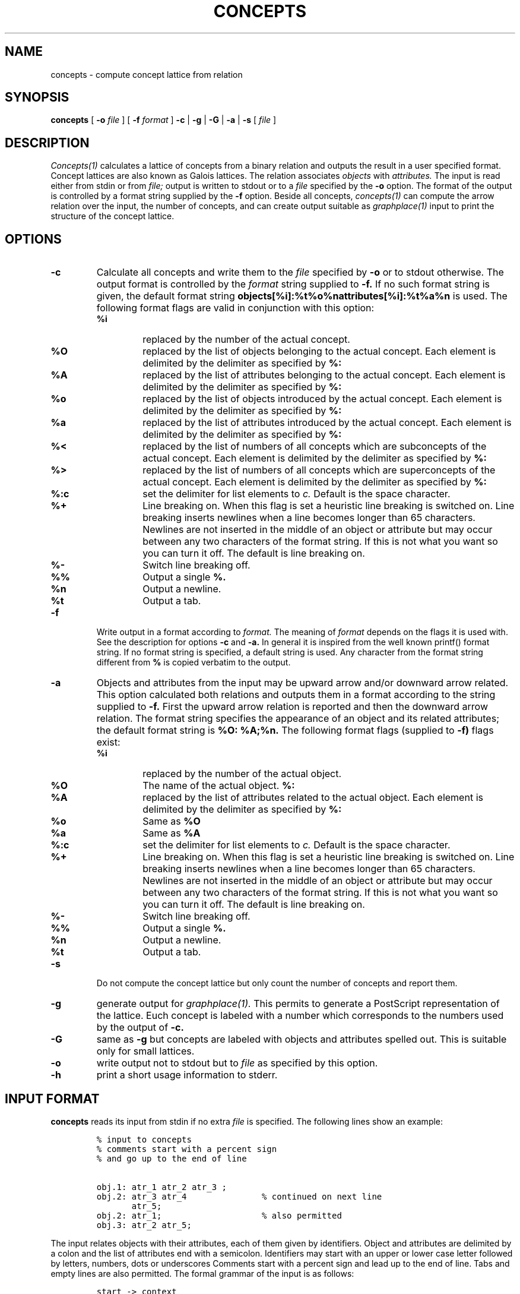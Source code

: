 .\"
.\" $Id: concepts.man,v 1.1.1.1 1998/02/23 15:22:25 lindig Exp $
.\"
.\" CONCEPTS
.\" Copyright (C) 1994 Technical University of Braunschweig, Germany
.\" Written by Christian Lindig (lindig@ips.cs.tu-bs.de)
.\" 
.\" This program is free software; you can redistribute it and/or modify
.\" it under the terms of the GNU General Public License as published by
.\" the Free Software Foundation; either version 2 of the License, or
.\" (at your option) any later version.
.\" 
.\" This program is distributed in the hope that it will be useful,
.\" but WITHOUT ANY WARRANTY; without even the implied warranty of
.\" MERCHANTABILITY or FITNESS FOR A PARTICULAR PURPOSE.  See the
.\" GNU General Public License for more details.
.\" 
.\" You should have received a copy of the GNU General Public License
.\" along with this program; if not, write to the Free Software
.\" Foundation, Inc., 675 Mass Ave, Cambridge, MA 02139, USA.
.\"
.\" ----------------------------------------------------------------------
.\" typeset examples in fixed size font as indented paragraph
.de Ex
.sp
.RS
.nf
.ft C
..
.de Xe
.RE
.sp
.fi
..
.\" -------------------------------------------------------------------------
.TH CONCEPTS 1 "May 1995"
.SH NAME
concepts \- compute concept lattice from relation
.SH SYNOPSIS
.B concepts
[
.B -o 
.I file
] [
.B -f 
.I format
] 
.B -c 
| 
.B -g 
| 
.B -G
| 
.B -a 
| 
.B -s 
[
.I file
]

.SH DESCRIPTION
.I Concepts(1)
calculates a lattice of concepts from a binary relation and outputs
the result in a user specified format. Concept lattices are also known
as Galois lattices. The relation associates 
.I objects 
with 
.I attributes. 
The input is read either from stdin or from 
.I file; 
output is written to stdout or to a 
.I file 
specified by the
.B -o 
option.  The format of the output is controlled by a format string
supplied by the
.B -f 
option. Beside all concepts, 
.I concepts(1) 
can compute the arrow relation
over the input, the number of concepts, and can create output suitable
as
.I graphplace(1)
input to print the structure of the concept lattice.


.SH OPTIONS
.TP
.B -c
Calculate all concepts and write them to the 
.I file 
specified by
.B -o
or to stdout otherwise. The output format is controlled by the 
.I format
string supplied to 
.B -f.
If no such format string is given, the default format string 
.B objects[%i]:%t%o%nattributes[%i]:%t%a%n
is used. The following format flags are valid in conjunction with this
option: 
.RS
.TP
.B %i	
replaced by the number of the actual concept.
.TP
.B %O	
replaced by the list of objects belonging to the actual concept. Each
element is delimited by the delimiter as specified by
.B %:
.TP
.B %A 
replaced by the list of attributes belonging to the actual concept. Each
element is delimited by the delimiter as specified by
.B %:
.TP
.B %o
replaced by the list of objects introduced by the actual concept. Each
element is delimited by the delimiter as specified by
.B %:
.TP
.B %a
replaced by the list of attributes introduced by the actual concept. Each
element is delimited by the delimiter as specified by
.B %:
.TP
.B %<
replaced by the list of numbers of all concepts which are subconcepts
of the actual concept. Each
element is delimited by the delimiter as specified by
.B %:
.TP
.B %>
replaced by the list of numbers of all concepts which are superconcepts
of the actual concept. Each
element is delimited by the delimiter as specified by
.B %:
.TP
.B %:c
set the delimiter for list elements to 
.I c.
Default is the space character.
.TP 
.B %+
Line breaking on. When this flag is set a heuristic line breaking is
switched on. Line breaking inserts newlines when a line becomes longer
than 65 characters. Newlines are not inserted in the middle of an
object or attribute but may occur between any two characters of the
format string. If this is not what you want so you can turn it
off. The default is line breaking on.
.TP
.B %-
Switch line breaking off.
.TP
.B %%
Output a single 
.B %.
.TP
.B %n
Output a newline.
.TP
.B %t
Output a tab.
.RE

.TP
.B -f
Write output in a format according to
.I format. 
The meaning of 
.I format
depends on the flags it is used with. See the description for options
.B -c
and
.B -a.
In general it is inspired from the well known printf() format
string.  If no format string is specified, a default string is
used. Any character from the format string different from
.B % 
is copied verbatim to the output. 


.TP
.B -a
Objects and attributes from the input may be upward arrow and/or
downward arrow related. This option calculated both relations and
outputs them in a format according to the string supplied to
.B -f.
First the upward arrow relation is reported and then the downward
arrow relation. The format string specifies the appearance of an
object and its related attributes; the default format string is
.B %O: %A;%n. 
The following format flags (supplied to 
.B -f)
flags exist:

.RS
.TP
.B %i
replaced by the number of the actual object.
.TP
.B %O
The name of the actual object.
.B %:
.TP
.B %A 
replaced by the list of attributes related to the actual object. Each
element is delimited by the delimiter as specified by
.B %:
.TP
.B %o
Same as 
.B %O
.TP
.B %a
Same as
.B %A
.TP
.B %:c
set the delimiter for list elements to 
.I c.
Default is the space character.
.TP 
.B %+
Line breaking on. When this flag is set a heuristic line breaking is
switched on. Line breaking inserts newlines when a line becomes longer
than 65 characters. Newlines are not inserted in the middle of an
object or attribute but may occur between any two characters of the
format string. If this is not what you want so you can turn it
off. The default is line breaking on.
.TP
.B %-
Switch line breaking off.
.TP
.B %%
Output a single 
.B %.
.TP
.B %n
Output a newline.
.TP
.B %t
Output a tab.
.RE

.TP
.B \-s
Do not compute the concept lattice but only count the number of
concepts and report them.

.TP
.B \-g 
generate output for
.I graphplace(1).
This permits to generate a PostScript representation of the
lattice. Euch concept is labeled with a number which corresponds to
the numbers used by the output of 
.B \-c.

.TP
.B \-G
same as
.B -g
but concepts are labeled with objects and attributes spelled out. This
is suitable only for small lattices.

.TP
.B \-o
write output not to stdout but to 
.I file
as specified by this option.

.TP
.B \-h
print a short usage information to stderr.

.SH INPUT FORMAT
.B concepts 
reads its input from stdin if no extra
.I file
is specified. The following lines show an example:
.PP
.Ex
% input to concepts
% comments start with a percent sign 
% and go up to the end of line

obj.1: atr_1 atr_2 atr_3 ;
obj.2: atr_3 atr_4               % continued on next line
       atr_5;
obj.2: atr_1;                    % also permitted
obj.3: atr_2 atr_5;
.Xe
.PP
The input relates objects with their attributes, each of them given by
identifiers. Object and attributes are delimited by a colon and the
list of attributes end with a semicolon. Identifiers may start with an
upper or lower case letter followed by letters, numbers, dots or
underscores Comments start with a percent sign and lead up to the end
of line.  Tabs and empty lines are also permitted. The formal grammar
of the input is as follows:

.Ex
start -> context
context -> object
context -> context object
object -> IDENT ":" seqAttribute ";"
object -> IDENT ":" ";"
seqAttribute -> IDENT
seqAttribute -> seqAttribute IDENT
.Xe 

.SH BUGS
Error messages should be improved.

.SH NO WARRANTY
This program is distributed in the hope that it will be useful, but
without any warranty; without even the implied warranty of
merchantability or fitness for a particular purpose.  See the GNU
General Public License for more details.

.SH NOTES
Graphplace is a graph placement filter, with postscript features and
was written by Jos van Eijndhoven (jos@es.ele.tue.nl).

.SH AUTHOR
Christian Lindig (lindig@ips.cs.tu-bs.de), Institute for Programming
Languages, Technical University of Braunschweig, D-38106 Braunschweig,
Germany.

.SH SEE ALSO
graphplace(1)
.PP
Ganther, R. Wille, K.E. Wolff (Eds.),
.I Beitraege zur Begriffsanalyse 
(Contributions to Concept Analysis), 1987,BI-Wissenschafts-Verlag,
Mannheim, Germany
.PP
R. Wille, B. Ganther, \fIFormale Begriffsanalyse - Dritter Teil:
Mathematische Theorie der Formalen Begriffsanalyse\fR, Course Notes, 
1993, Darmstadt, Germany.


